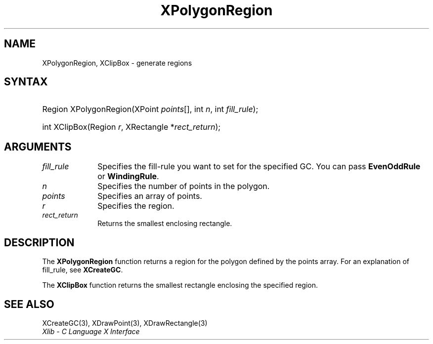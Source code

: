 .\" Copyright \(co 1985, 1986, 1987, 1988, 1989, 1990, 1991, 1994, 1996 X Consortium
.\"
.\" Permission is hereby granted, free of charge, to any person obtaining
.\" a copy of this software and associated documentation files (the
.\" "Software"), to deal in the Software without restriction, including
.\" without limitation the rights to use, copy, modify, merge, publish,
.\" distribute, sublicense, and/or sell copies of the Software, and to
.\" permit persons to whom the Software is furnished to do so, subject to
.\" the following conditions:
.\"
.\" The above copyright notice and this permission notice shall be included
.\" in all copies or substantial portions of the Software.
.\"
.\" THE SOFTWARE IS PROVIDED "AS IS", WITHOUT WARRANTY OF ANY KIND, EXPRESS
.\" OR IMPLIED, INCLUDING BUT NOT LIMITED TO THE WARRANTIES OF
.\" MERCHANTABILITY, FITNESS FOR A PARTICULAR PURPOSE AND NONINFRINGEMENT.
.\" IN NO EVENT SHALL THE X CONSORTIUM BE LIABLE FOR ANY CLAIM, DAMAGES OR
.\" OTHER LIABILITY, WHETHER IN AN ACTION OF CONTRACT, TORT OR OTHERWISE,
.\" ARISING FROM, OUT OF OR IN CONNECTION WITH THE SOFTWARE OR THE USE OR
.\" OTHER DEALINGS IN THE SOFTWARE.
.\"
.\" Except as contained in this notice, the name of the X Consortium shall
.\" not be used in advertising or otherwise to promote the sale, use or
.\" other dealings in this Software without prior written authorization
.\" from the X Consortium.
.\"
.\" Copyright \(co 1985, 1986, 1987, 1988, 1989, 1990, 1991 by
.\" Digital Equipment Corporation
.\"
.\" Portions Copyright \(co 1990, 1991 by
.\" Tektronix, Inc.
.\"
.\" Permission to use, copy, modify and distribute this documentation for
.\" any purpose and without fee is hereby granted, provided that the above
.\" copyright notice appears in all copies and that both that copyright notice
.\" and this permission notice appear in all copies, and that the names of
.\" Digital and Tektronix not be used in in advertising or publicity pertaining
.\" to this documentation without specific, written prior permission.
.\" Digital and Tektronix makes no representations about the suitability
.\" of this documentation for any purpose.
.\" It is provided "as is" without express or implied warranty.
.\"
.\"
.ds xT X Toolkit Intrinsics \- C Language Interface
.ds xW Athena X Widgets \- C Language X Toolkit Interface
.ds xL Xlib \- C Language X Interface
.ds xC Inter-Client Communication Conventions Manual
.TH XPolygonRegion 3 "libX11 1.7.0" "X Version 11" "XLIB FUNCTIONS"
.SH NAME
XPolygonRegion, XClipBox \- generate regions
.SH SYNTAX
.HP
Region XPolygonRegion\^(\^XPoint \fIpoints\fP[]\^, int \fIn\fP\^, int
\fIfill_rule\fP\^);
.HP
int XClipBox\^(\^Region \fIr\fP\^, XRectangle *\fIrect_return\fP\^);
.SH ARGUMENTS
.IP \fIfill_rule\fP 1i
Specifies the fill-rule you want to set for the specified GC.
You can pass
.B EvenOddRule
or
.BR WindingRule .
.IP \fIn\fP 1i
Specifies the number of points in the polygon.
.IP \fIpoints\fP 1i
Specifies an array of points.
.IP \fIr\fP 1i
Specifies the region.
.IP \fIrect_return\fP 1i
Returns the smallest enclosing rectangle.
.SH DESCRIPTION
The
.B XPolygonRegion
function returns a region for the polygon defined by the points array.
For an explanation of fill_rule,
see
.BR XCreateGC .
.LP
The
.B XClipBox
function returns the smallest rectangle enclosing the specified region.
.SH "SEE ALSO"
XCreateGC(3),
XDrawPoint(3),
XDrawRectangle(3)
.br
\fI\*(xL\fP
